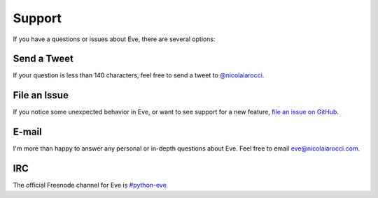 .. _support:

Support
=======
If you have a questions or issues about Eve, there are several options:

Send a Tweet
------------
If your question is less than 140 characters, feel free to send a tweet to
`@nicolaiarocci <http://twitter.com/nicolaiarocci>`_.

File an Issue
-------------
If you notice some unexpected behavior in Eve, or want to see support for a new
feature, `file an issue on GitHub
<https://github.com/nicolaiarocci/eve/issues>`_.

E-mail
------
I'm more than happy to answer any personal or in-depth questions about Eve.
Feel free to email `eve@nicolaiarocci.com <mailto:eve@nicolaiarocci.com>`_.

IRC
---
The official Freenode channel for Eve is `#python-eve
<irc://irc.freenode.net/python-eve>`_

